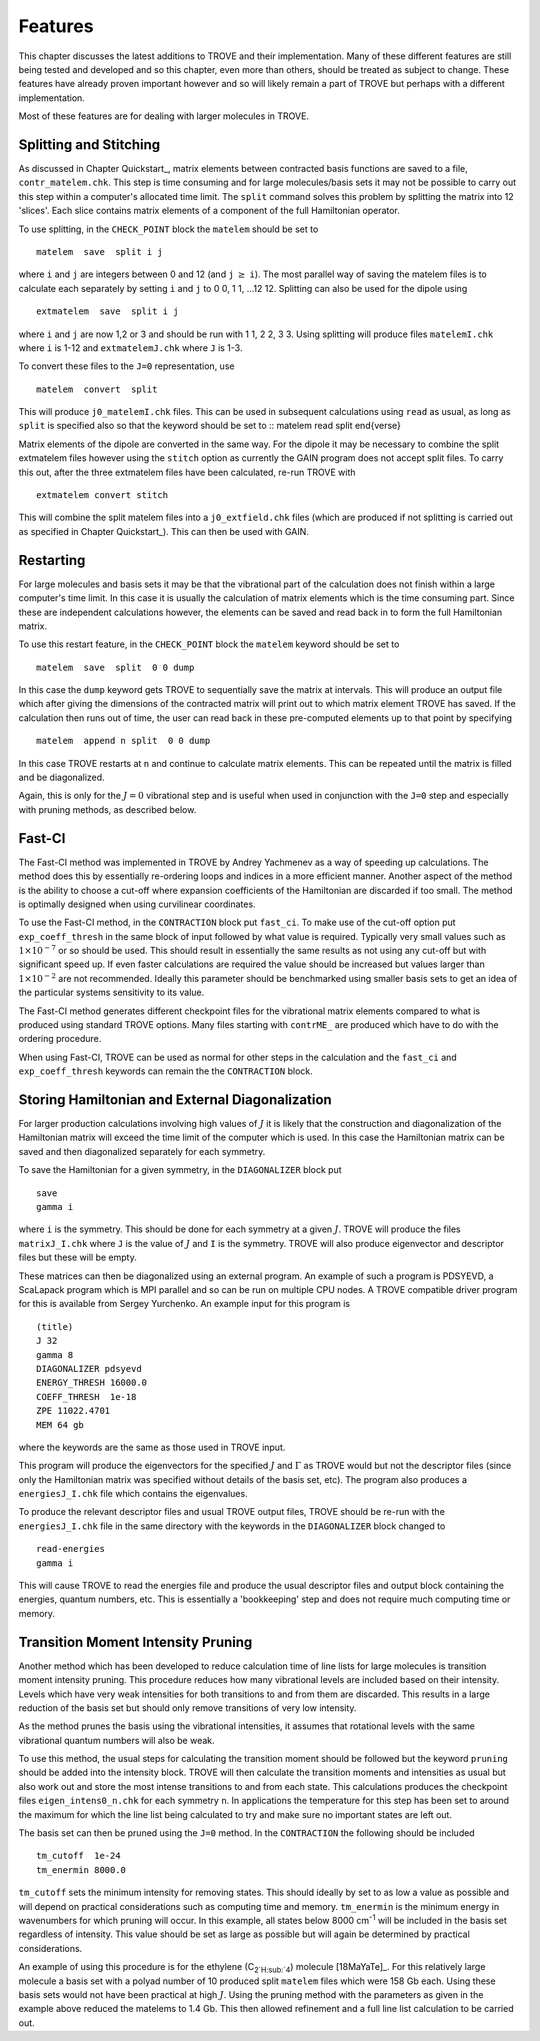 Features
========
.. _newfeat

This chapter discusses the latest additions to TROVE and their implementation. Many of these different features are still being tested and developed and so this chapter, even more than others, should be treated as subject to change. These features have already proven important however and so will likely remain a part of TROVE but perhaps with a different implementation. 

Most of these  features are for dealing with larger molecules in TROVE.


Splitting and Stitching
-----------------------

As discussed in Chapter Quickstart_, matrix elements between contracted basis functions are saved to a file, ``contr_matelem.chk``. This step is time consuming and for large molecules/basis sets it may not be possible to carry out this step within a computer's allocated time limit. The ``split`` command solves this problem by splitting the matrix into 12 'slices'. Each slice contains matrix elements of a component of the full Hamiltonian operator.

To use splitting, in the ``CHECK_POINT`` block the ``matelem`` should be set to
::

      matelem  save  split i j

where ``i`` and ``j`` are integers between 0 and 12 (and ``j`` :math:`\geq` ``i``). The most parallel way of saving the matelem files is to calculate each separately by setting ``i`` and ``j`` to 0 0, 1 1, ...12 12. Splitting can also be used for the dipole using
::

      extmatelem  save  split i j

where ``i`` and ``j`` are now 1,2 or 3 and should be run with 1 1, 2 2, 3 3. Using splitting will produce files ``matelemI.chk`` where ``i`` is 1-12 and ``extmatelemJ.chk`` where ``J``
is 1-3.

To convert these files to the ``J=0`` representation, use
::

      matelem  convert  split

This will produce ``j0_matelemI.chk`` files. This can be used in subsequent calculations using ``read`` as usual, as long as ``split`` is specified also so that the keyword should be set to
::
matelem  read  split
\end{verse}

Matrix elements of the dipole are converted in the same way. For the dipole it may be necessary to combine the split extmatelem files however using the ``stitch`` option as currently the GAIN program does not accept split files. To carry this out, after the three extmatelem files have been calculated, re-run TROVE with
::

      extmatelem convert stitch

This will combine the split matelem files into a ``j0_extfield.chk`` files (which are produced if not splitting is carried out as specified in Chapter Quickstart_). This can then be used with GAIN.



Restarting
----------

For large molecules and basis sets it may be that the vibrational part of the calculation does not finish within a large computer's time limit. In this case it is usually the calculation of matrix elements which is the time consuming part. Since these are independent calculations however, the elements can be saved and read back in to form the full Hamiltonian matrix.

To use this restart feature, in the ``CHECK_POINT`` block the ``matelem`` keyword should be set to
::

     matelem  save  split  0 0 dump

In this case the ``dump`` keyword gets TROVE to sequentially save the matrix at intervals. This will produce an output file which after giving the dimensions of the contracted matrix will print out to which matrix element TROVE has saved. If the calculation then runs out of time, the user can read back in these pre-computed elements up to that point by specifying
::

      matelem  append n split  0 0 dump

In this case TROVE restarts at ``n`` and continue to calculate matrix elements. This can be repeated until the matrix is filled and be diagonalized.

Again, this is only for the :math:`J=0` vibrational step and is useful when used in conjunction with the ``J=0`` step and especially with pruning methods, as described below.


Fast-CI
-------

The Fast-CI method was implemented in TROVE by Andrey Yachmenev as a way of speeding up calculations. The method does this by essentially re-ordering loops and indices in a more efficient manner. Another aspect of the method is the ability to choose a cut-off where expansion coefficients of the Hamiltonian are discarded if too small. The method is optimally designed when using curvilinear coordinates.

To use the Fast-CI method, in the ``CONTRACTION`` block put ``fast_ci``. To make use of the cut-off option put ``exp_coeff_thresh`` in the same block of input followed by what value is required. Typically very small values such as :math:`1\times10^{-7}` or so should be used. This should result in essentially the same results as not using any cut-off but with significant speed up. If even faster calculations are required the value should be increased but values larger than :math:`1\times10^{-2}` are not recommended. Ideally this parameter should be benchmarked using smaller basis sets to get an idea of the particular systems sensitivity to its value.

The Fast-CI method generates different checkpoint files for the vibrational matrix elements compared to what is produced using standard TROVE options. Many files starting with ``contrME_`` are produced which have to do with the ordering procedure.

When using Fast-CI, TROVE can be used as normal for other steps in the calculation and the ``fast_ci`` and ``exp_coeff_thresh`` keywords can remain the the ``CONTRACTION`` block.


Storing Hamiltonian and External Diagonalization
------------------------------------------------

For larger production calculations involving high values of :math:`J` it is likely that the construction and diagonalization of the Hamiltonian matrix will exceed the time limit of the computer which is used. In this case the Hamiltonian matrix can be saved and then diagonalized separately for each symmetry.

To save the Hamiltonian for a given symmetry, in the ``DIAGONALIZER`` block put
::

      save
      gamma i

where ``i`` is the symmetry. This should be done for each symmetry at a given :math:`J`. TROVE will produce the files ``matrixJ_I.chk`` where ``J`` is the value of :math:`J` and ``I`` is the symmetry. TROVE will also produce eigenvector and descriptor files but these will be empty.

These matrices can then be diagonalized using an external program. An example of such a program is PDSYEVD, a ScaLapack program which is MPI parallel and so can be run on multiple CPU nodes. A TROVE compatible driver program for this is available from Sergey Yurchenko. An example input for this program is
::

      (title)
      J 32
      gamma 8
      DIAGONALIZER pdsyevd
      ENERGY_THRESH 16000.0
      COEFF_THRESH  1e-18
      ZPE 11022.4701
      MEM 64 gb

where the keywords are the same as those used in TROVE input.

This program will produce the eigenvectors for the specified :math:`J` and :math:`\Gamma` as TROVE would but not the descriptor files (since only the Hamiltonian matrix was specified without details of the basis set, etc). The program also produces a ``energiesJ_I.chk`` file which contains the eigenvalues.

To produce the relevant descriptor files and usual TROVE output files, TROVE should be re-run with the ``energiesJ_I.chk`` file in the same directory with the keywords in the ``DIAGONALIZER`` block changed to
::

      read-energies
      gamma i

This will cause TROVE to read the energies file and produce the usual descriptor files and output block containing the energies, quantum numbers, etc. This is essentially a 'bookkeeping' step and does not require much computing time or memory.


Transition Moment Intensity Pruning
-----------------------------------

Another  method which has been developed to reduce calculation time of line lists for large molecules is transition moment intensity pruning. This procedure reduces how many vibrational levels are included based on their intensity. Levels which have very weak intensities for both transitions to and from them are discarded. This results in a large reduction of the basis set but should only remove transitions of very low intensity.

As the method prunes the basis using the vibrational intensities, it assumes that rotational levels with the same vibrational quantum numbers will also be weak.

To use this method, the usual steps for calculating the transition moment should be followed but the keyword ``pruning`` should be added into the intensity block. TROVE will then calculate the transition moments and intensities as usual but also work out and store the most intense transitions to and from each state. This calculations produces the checkpoint files ``eigen_intens0_n.chk`` for each symmetry ``n``. In applications the temperature for this step has been set to around the maximum for which the line list being calculated to try and make sure no important states are left out. 

The basis set can then be pruned using the ``J=0`` method. In the ``CONTRACTION`` the following should be included
::

      tm_cutoff  1e-24
      tm_enermin 8000.0

``tm_cutoff`` sets the minimum intensity for removing states. This should ideally by set to as low a value as possible and will depend on practical considerations such as computing time and memory. ``tm_enermin`` is the minimum energy in wavenumbers for which pruning will occur. In this example, all states below 8000 cm\ :sup:`-1` will be included in the basis set regardless of intensity. This value should be set as large as possible but will again be determined by practical
considerations.

An example of using this procedure is for the ethylene (C\ :sub:`2`H\ :sub:`4`) molecule [18MaYaTe]_. For this relatively large molecule a basis set
with a polyad number of 10 produced split ``matelem`` files which were 158 Gb each. Using these basis sets would not have been practical at high :math:`J`. Using the pruning method with the parameters as given in the example above reduced the matelems to 1.4 Gb. This then allowed refinement and a full line list calculation to be carried out.

